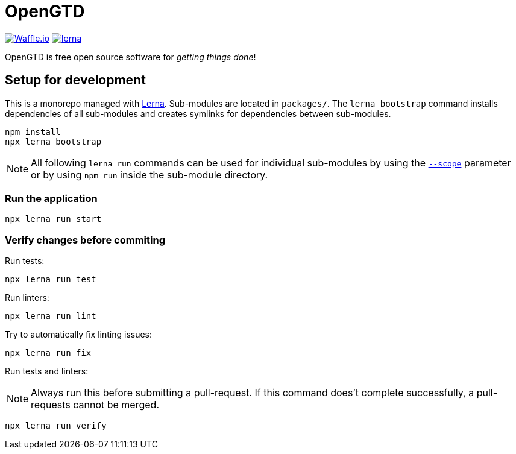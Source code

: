 # OpenGTD

https://waffle.io/xinra-oss/open-gtd[image:https://badge.waffle.io/xinra-oss/open-gtd.svg?columns=all[Waffle.io]] 
https://lernajs.io[image:https://img.shields.io/badge/maintained%20with-lerna-cc00ff.svg[lerna]]

OpenGTD is free open source software for _getting things done_!

## Setup for development

This is a monorepo managed with https://lernajs.io[Lerna]. Sub-modules are located in `packages/`. The `lerna bootstrap` command installs dependencies of all sub-modules and creates symlinks for dependencies between sub-modules.

    npm install
    npx lerna bootstrap

NOTE: All following `lerna run` commands can be used for individual sub-modules by using the https://www.npmjs.com/package/@lerna/filter-options#--scope-glob[`--scope`] parameter or by using `npm run` inside the sub-module directory.

### Run the application

    npx lerna run start

### Verify changes before commiting

Run tests:

    npx lerna run test

Run linters:

    npx lerna run lint

Try to automatically fix linting issues:

    npx lerna run fix

Run tests and linters:

NOTE: Always run this before submitting a pull-request. If this command does't complete successfully, a pull-requests cannot be merged.

    npx lerna run verify